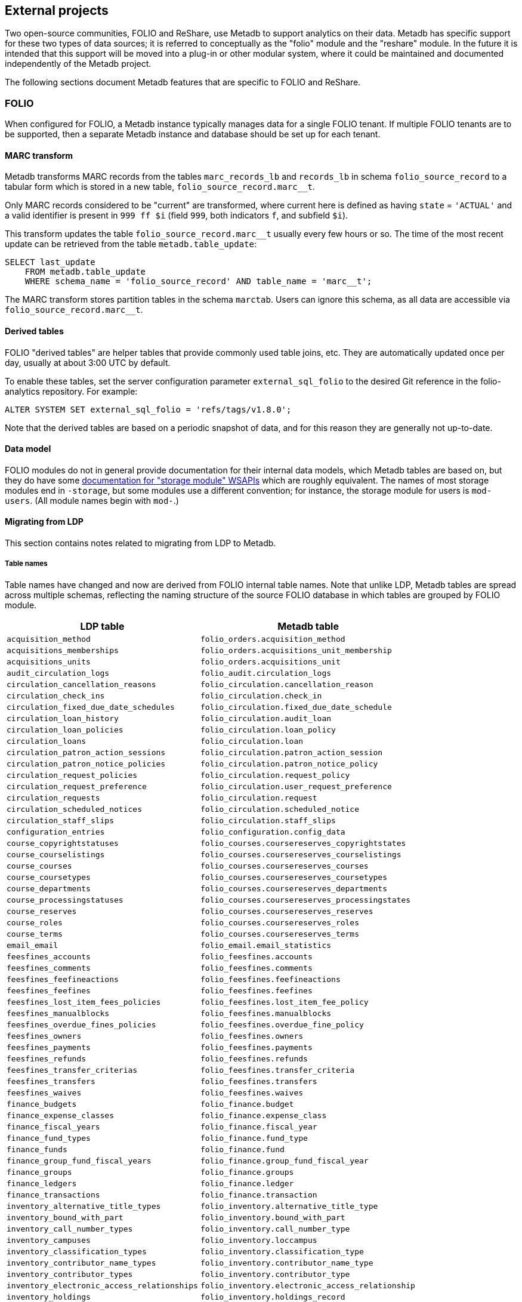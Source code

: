 == External projects

Two open-source communities, FOLIO and ReShare, use Metadb to support
analytics on their data.  Metadb has specific support for these two
types of data sources; it is referred to conceptually as the "folio"
module and the "reshare" module.  In the future it is intended that
this support will be moved into a plug-in or other modular system,
where it could be maintained and documented independently of the
Metadb project.

The following sections document Metadb features that are specific to
FOLIO and ReShare.

=== FOLIO

When configured for FOLIO, a Metadb instance typically manages data
for a single FOLIO tenant.  If multiple FOLIO tenants are to be
supported, then a separate Metadb instance and database should be set
up for each tenant.

==== MARC transform

Metadb transforms MARC records from the tables `marc_records_lb` and
`records_lb` in schema `folio_source_record` to a tabular form which
is stored in a new table, `folio_source_record.marc__t`.

Only MARC records considered to be "current" are transformed, where
current here is defined as having `state` = `'ACTUAL'` and a valid
identifier is present in `999 ff $i` (field `999`, both indicators
`f`, and subfield `$i`).

This transform updates the table `folio_source_record.marc__t` usually
every few hours or so.  The time of the most recent update can be
retrieved from the table `metadb.table_update`:

----
SELECT last_update
    FROM metadb.table_update
    WHERE schema_name = 'folio_source_record' AND table_name = 'marc__t';
----

The MARC transform stores partition tables in the schema `marctab`.
Users can ignore this schema, as all data are accessible via
`folio_source_record.marc__t`.

==== Derived tables

FOLIO "derived tables" are helper tables that provide commonly used
table joins, etc.  They are automatically updated once per day,
usually at about 3:00 UTC by default.

To enable these tables, set the server configuration parameter
`external_sql_folio` to the desired Git reference in the
folio-analytics repository.  For example:

----
ALTER SYSTEM SET external_sql_folio = 'refs/tags/v1.8.0';
----

Note that the derived tables are based on a periodic snapshot of data,
and for this reason they are generally not up-to-date.

==== Data model

FOLIO modules do not in general provide documentation for their
internal data models, which Metadb tables are based on, but they do
have some https://dev.folio.org/reference/api/[documentation for "storage module" WSAPIs] which are
roughly equivalent.  The names of most storage modules end in
`-storage`, but some modules use a different convention; for instance,
the storage module for users is `mod-users`.  (All module names begin
with `mod-`.)

==== Migrating from LDP

This section contains notes related to migrating from LDP to Metadb.

===== Table names

Table names have changed and now are derived from FOLIO internal table
names.  Note that unlike LDP, Metadb tables are spread across multiple
schemas, reflecting the naming structure of the source FOLIO database
in which tables are grouped by FOLIO module.

[%header,cols="8l,9l"]
|===
|LDP table
|Metadb table

|acquisition_method
|folio_orders.acquisition_method

|acquisitions_memberships
|folio_orders.acquisitions_unit_membership

|acquisitions_units
|folio_orders.acquisitions_unit

|audit_circulation_logs
|folio_audit.circulation_logs

|circulation_cancellation_reasons
|folio_circulation.cancellation_reason

|circulation_check_ins
|folio_circulation.check_in

|circulation_fixed_due_date_schedules
|folio_circulation.fixed_due_date_schedule

|circulation_loan_history
|folio_circulation.audit_loan

|circulation_loan_policies
|folio_circulation.loan_policy

|circulation_loans
|folio_circulation.loan

|circulation_patron_action_sessions
|folio_circulation.patron_action_session

|circulation_patron_notice_policies
|folio_circulation.patron_notice_policy

|circulation_request_policies
|folio_circulation.request_policy

|circulation_request_preference
|folio_circulation.user_request_preference

|circulation_requests
|folio_circulation.request

|circulation_scheduled_notices
|folio_circulation.scheduled_notice

|circulation_staff_slips
|folio_circulation.staff_slips

|configuration_entries
|folio_configuration.config_data

|course_copyrightstatuses
|folio_courses.coursereserves_copyrightstates

|course_courselistings
|folio_courses.coursereserves_courselistings

|course_courses
|folio_courses.coursereserves_courses

|course_coursetypes
|folio_courses.coursereserves_coursetypes

|course_departments
|folio_courses.coursereserves_departments

|course_processingstatuses
|folio_courses.coursereserves_processingstates

|course_reserves
|folio_courses.coursereserves_reserves

|course_roles
|folio_courses.coursereserves_roles

|course_terms
|folio_courses.coursereserves_terms

|email_email
|folio_email.email_statistics

|feesfines_accounts
|folio_feesfines.accounts

|feesfines_comments
|folio_feesfines.comments

|feesfines_feefineactions
|folio_feesfines.feefineactions

|feesfines_feefines
|folio_feesfines.feefines

|feesfines_lost_item_fees_policies
|folio_feesfines.lost_item_fee_policy

|feesfines_manualblocks
|folio_feesfines.manualblocks

|feesfines_overdue_fines_policies
|folio_feesfines.overdue_fine_policy

|feesfines_owners
|folio_feesfines.owners

|feesfines_payments
|folio_feesfines.payments

|feesfines_refunds
|folio_feesfines.refunds

|feesfines_transfer_criterias
|folio_feesfines.transfer_criteria

|feesfines_transfers
|folio_feesfines.transfers

|feesfines_waives
|folio_feesfines.waives

|finance_budgets
|folio_finance.budget

|finance_expense_classes
|folio_finance.expense_class

|finance_fiscal_years
|folio_finance.fiscal_year

|finance_fund_types
|folio_finance.fund_type

|finance_funds
|folio_finance.fund

|finance_group_fund_fiscal_years
|folio_finance.group_fund_fiscal_year

|finance_groups
|folio_finance.groups

|finance_ledgers
|folio_finance.ledger

|finance_transactions
|folio_finance.transaction

|inventory_alternative_title_types
|folio_inventory.alternative_title_type

|inventory_bound_with_part
|folio_inventory.bound_with_part

|inventory_call_number_types
|folio_inventory.call_number_type

|inventory_campuses
|folio_inventory.loccampus

|inventory_classification_types
|folio_inventory.classification_type

|inventory_contributor_name_types
|folio_inventory.contributor_name_type

|inventory_contributor_types
|folio_inventory.contributor_type

|inventory_electronic_access_relationships
|folio_inventory.electronic_access_relationship

|inventory_holdings
|folio_inventory.holdings_record

|inventory_holdings_note_types
|folio_inventory.holdings_note_type

|inventory_holdings_sources
|folio_inventory.holdings_records_source

|inventory_holdings_types
|folio_inventory.holdings_type

|inventory_identifier_types
|folio_inventory.identifier_type

|inventory_ill_policies
|folio_inventory.ill_policy

|inventory_instance_formats
|folio_inventory.instance_format

|inventory_instance_note_types
|folio_inventory.instance_note_type

|inventory_instance_relationship_types
|folio_inventory.instance_relationship_type

|inventory_instance_relationships
|folio_inventory.instance_relationship

|inventory_instance_statuses
|folio_inventory.instance_status

|inventory_instance_types
|folio_inventory.instance_type

|inventory_instances
|folio_inventory.instance

|inventory_institutions
|folio_inventory.locinstitution

|inventory_item_damaged_statuses
|folio_inventory.item_damaged_status

|inventory_item_note_types
|folio_inventory.item_note_type

|inventory_items
|folio_inventory.item

|inventory_libraries
|folio_inventory.loclibrary

|inventory_loan_types
|folio_inventory.loan_type

|inventory_locations
|folio_inventory.location

|inventory_material_types
|folio_inventory.material_type

|inventory_modes_of_issuance
|folio_inventory.mode_of_issuance

|inventory_nature_of_content_terms
|folio_inventory.nature_of_content_term

|inventory_service_points
|folio_inventory.service_point

|inventory_service_points_users
|folio_inventory.service_point_user

|inventory_statistical_code_types
|folio_inventory.statistical_code_type

|inventory_statistical_codes
|folio_inventory.statistical_code

|invoice_invoices
|folio_invoice.invoices

|invoice_lines
|folio_invoice.invoice_lines

|invoice_voucher_lines
|folio_invoice.voucher_lines

|invoice_vouchers
|folio_invoice.vouchers

|notes
|folio_notes.note

|organization_addresses
|folio_organizations.addresses

|organization_categories
|folio_organizations.categories

|organization_contacts
|folio_organizations.contacts

|organization_emails
|folio_organizations.emails

|organization_interfaces
|folio_organizations.interfaces

|organization_organizations
|folio_organizations.organizations

|organization_phone_numbers
|folio_organizations.phone_numbers

|organization_urls
|folio_organizations.urls

|patron_blocks_user_summary
|folio_patron_blocks.user_summary

|perm_permissions
|folio_permissions.permissions

|perm_users
|folio_permissions.permissions_users

|po_alerts
|folio_orders.alert

|po_lines
|folio_orders.po_line

|po_order_invoice_relns
|folio_orders.order_invoice_relationship

|po_order_templates
|folio_orders.order_templates

|po_pieces
|folio_orders.pieces

|po_purchase_orders
|folio_orders.purchase_order

|po_receiving_history
|(Not supported in Metadb)

|po_reporting_codes
|folio_orders.reporting_code

|srs_error
|folio_source_record.error_records_lb

|srs_marc
|folio_source_record.marc_records_lb

|srs_marctab
|folio_source_record.marc__t

|srs_records
|folio_source_record.records_lb

|template_engine_template
|folio_template_engine.template

|user_addresstypes
|folio_users.addresstype

|user_departments
|folio_users.departments

|user_groups
|folio_users.groups

|user_proxiesfor
|folio_users.proxyfor

|user_users
|folio_users.users
|===

===== Column names

The `data` column in LDP contains JSON objects.  In Metadb this column
appears as `jsonb` or in some cases `content`, matching the FOLIO
internal column names.

===== Data types

In Metadb, UUIDs generally have the `uuid` data type.  If a UUID has
the `text` data type preserved from the source data, it should be cast
using `::uuid` in queries.

Columns with the `json` data type in LDP have been changed to use the
`jsonb` data type in Metadb.

===== JSON queries

Querying JSON is very similar with Metadb as compared to LDP.  For
clarity we give a few examples below.

[discrete]
====== JSON source data

To select JSON data extracted from a FOLIO source, LDP supports:

----
SELECT data FROM user_groups;
----

In Metadb, this can be written as:

----
SELECT jsonb FROM folio_users.groups;
----

Or with easier to read formatting:

----
SELECT jsonb_pretty(jsonb) FROM folio_users.groups;
----

[discrete]
====== JSON fields: non-array data

For non-array JSON fields, extracting the data directly from JSON in
LDP usually takes the form:

----
SELECT json_extract_path_text(data, 'group') FROM user_groups;
----

The form recommended for Metadb is:

----
SELECT jsonb_extract_path_text(jsonb, 'group') FROM folio_users.groups;
----

[discrete]
====== JSON fields: array data

To extract JSON arrays, the syntax for Metadb is similar to LDP.  A
lateral join can be used with the function `jsonb_array_elements()` to
convert the elements of a JSON array to a set of rows, one row per
array element.

For example, if the array elements are simple `text` strings:

----
CREATE TABLE instance_format_ids AS
SELECT id AS instance_id,
       instance_format_ids.jsonb #>> '{}' AS instance_format_id,
       instance_format_ids.ordinality
FROM folio_inventory.instance
    CROSS JOIN LATERAL jsonb_array_elements(jsonb_extract_path(jsonb, 'instanceFormatIds'))
        WITH ORDINALITY AS instance_format_ids (jsonb);
----

If the array elements are JSON objects:

----
CREATE TABLE holdings_notes AS
SELECT id AS holdings_id,
       jsonb_extract_path_text(notes.jsonb, 'holdingsNoteTypeId')::uuid
           AS holdings_note_type_id,
       jsonb_extract_path_text(notes.jsonb, 'note') AS note,
       jsonb_extract_path_text(notes.jsonb, 'staffOnly')::boolean AS staff_only,
       notes.ordinality
FROM folio_inventory.holdings_record
    CROSS JOIN LATERAL jsonb_array_elements(jsonb_extract_path(jsonb, 'notes'))
        WITH ORDINALITY AS notes (jsonb);
----

[discrete]
====== JSON fields as columns

LDP transforms simple, first-level JSON fields into columns, which can
be queried as, for example:

----
SELECT id, "group", "desc" FROM user_groups;
----

The Metadb equivalent of this query is:

----
SELECT id, "group", "desc" FROM folio_users.groups__t;
----

Note that the double quotation marks are needed here only because
`group` and `desc` are reserved words in SQL.  Alternatively, they can
be removed if the column names are prefixed with a table alias:

----
SELECT g.id, g.group, g.desc FROM folio_users.groups__t AS g;
----

Support for transforming subfields and arrays is planned in Metadb.

===== Migrating historical data from LDP

[.aqua-background]#Metadb 1.3# +
Metadb can import legacy historical data from LDP.  The Metadb server
must be stopped while this process runs.  As an example:

----
metadb migrate -D data --ldpconf ldpconf.json --source folio
----

The file `ldpconf.json` is used to connect to the LDP database.  The
output looks something like:

----
Begin migration process? y
metadb: migrating: folio_audit.circulation_logs__: reading history.audit_circulation_logs where (updated < 2023-06-28 10:31:35.0556 +0000 UTC)
metadb: migrating: folio_audit.circulation_logs__: 3544356 records written
metadb: migrating: folio_circulation.audit_loan__: reading history.circulation_loan_history where (updated < 2023-06-28 03:34:57.32423 +0000 UTC)
metadb: migrating: folio_circulation.audit_loan__: 2201724 records written
metadb: migrating: folio_circulation.cancellation_reason__: reading history.circulation_cancellation_reasons where (updated < 2023-06-28 03:34:59.911506 +0000 UTC)
metadb: migrating: folio_circulation.cancellation_reason__: 22 records written
metadb: migrating: folio_circulation.check_in__: reading history.circulation_check_ins where (updated < 2023-06-28 11:31:38.628637 +0000 UTC)
metadb: migrating: folio_circulation.check_in__: 1095442 records written
metadb: migrating: folio_circulation.fixed_due_date_schedule__: reading history.circulation_fixed_due_date_schedules where (updated < 2023-07-04 10:31:46.899899 +0000 UTC)
metadb: migrating: folio_circulation.fixed_due_date_schedule__: 34 records written
metadb: migrating: folio_circulation.loan__: reading history.circulation_loans where (updated < 2023-06-28 03:34:57.932582 +0000 UTC)
metadb: migrating: folio_circulation.loan__: 1600346 records written
# (etc.)
----

Note that only records that LDP updated before a specific time stamp
will be imported.  This is because for each LDP table and
corresponding Metadb table there may be a range of times in which both
LDP and Metadb contain historical data.  In such cases, the Metadb
data are preferred, and the import stops at the point after which the
two data sets would otherwise overlap.

Also note that JSON data contained in the imported records are not
transformed into columns.

Records imported using this process have their `__origin` column set
to the value `ldp`, which distinguishes them from other FOLIO data in
Metadb.

==== Configuring Metadb for FOLIO

When creating a FOLIO data source, use the `module 'folio'` option,
and set `trim_schema_prefix` to remove the tenant from schema names
and `add_schema_prefix` to add a `folio_` prefix to the schema names.
For example:

----
CREATE DATA SOURCE folio TYPE kafka OPTIONS (
    module 'folio',
    trim_schema_prefix 'tenantname_',
    add_schema_prefix 'folio_',
    brokers 'kafka:29092',
    topics '^metadb_folio_1\.',
    consumer_group 'metadb_folio_1_1',
    schema_stop_filter 'admin'
);
----

Specifying `module 'folio'` has multiple effects including how tenants
are handled, where to find the derived tables, and that MARC
transformation is to be performed.  We trim the tenant-name prefix
from schema names because the Metadb database handles only a single
tenant.  We add the `folio_` prefix as a namespace to allow for other
(non-FOLIO) library data to be imported into the database as well, in
order to support cross-domain analytics.

Note that the `CREATE DATA SOURCE` statement does not control which
tenant's data are to be streamed.  The tenant is typically selected in
the configuration of the Debezium connector.

It is recommended to use a separate Kafka cluster, rather than the
FOLIO Kafka instance, until one has experience with administration of
Kafka.

In the Debezium PostgreSQL connector configuration, the following
exclusions are suggested:

----
"schema.exclude.list": "public,.*_mod_login,.*_mod_pubsub,.*pubsub_config,supertenant_mod_.*,.*_mod_kb_ebsco_java,.*_mod_data_export_spring"
----
----
"table.exclude.list": ".*__system,.*_mod_agreements.alternate_resource_name,.*_mod_service_interaction.dashboard_access,.*_mod_agreements.availability_constraint,.*_mod_agreements\\.package_description_url,.*_mod_agreements\\.content_type,.*_mod_agreements\\.entitlement_tag,.*_mod_agreements\\.erm_resource_tag,.*_mod_agreements\\.string_template,.*_mod_agreements\\.string_template_scopes,.*_mod_agreements\\.templated_url,.*_mod_oai_pmh\\.instances,.*_mod_remote_storage\\.original_locations,.*_mod_remote_storage\\.item_notes,.*app_setting,.*alternate_name,.*databasechangelog,.*databasechangeloglock,.*directory_entry_tag,.*license_document_attachment,.*license_supp_doc,.*license_tag,.*log_entry_additional_info,.*subscription_agreement_supp_doc,.*subscription_agreement_document_attachment,.*subscription_agreement_ext_lic_doc,.*subscription_agreement_tag,.*tenant_changelog,.*tenant_changelog_lock,.*marc_indexers.*,.*rmb_internal.*,.*rmb_job.*,.*_mod_agreements\\.match_key,.*system_changelog"
----

Tables can be excluded for various reasons.  Most of the tables
filtered above are excluded because they are not of interest for
analytics (e.g. pubsub state), but data from some modules,
e.g. `mod_login`, are omitted for security reasons.  It is up to
individual libraries to tailor this exclusion list to their
requirements.

=== ReShare

When configured for ReShare, a Metadb instance typically manages data
for a consortium using a single data source.  ReShare "tenants" are
not separated from each other in the usual sense; they each represent
a consortium member and together form a single consortial tenant.  For
this reason, all of the ReShare tenants are streamed to a single
Metadb instance, unlike FOLIO where a Metadb instance only handles a
single FOLIO tenant.

The data from consortium members are combined into aggregated tables,
with the `__origin` column set to the name of the ReShare tenant
(i.e. consortium member).  The `CREATE DATA ORIGIN` command defines
the set of known origins, and schema names in the source database are
assumed to begin with a prefix that identifies the origin (because
this is how FOLIO and ReShare store tenant data).  For example
`west_mod_rs.table1` has the prefix `west` which is taken to be the
origin if previously defined by `CREATE DATA ORIGIN`.

==== Derived tables

ReShare "derived tables" are automatically updated once per day,
usually at about 3:00 UTC by default.

To enable these tables, set the server configuration parameter
`external_sql_reshare` to the desired Git reference in the
reshare-analytics repository.  For example:

----
ALTER SYSTEM SET external_sql_reshare = 'refs/tags/20230912004531';
----

Note that the derived tables are based on a periodic snapshot of data,
and for this reason they are generally not up-to-date.

==== Configuring Metadb for ReShare

Before defining a ReShare data source, create a data origin for each
ReShare tenant (i.e. each member of the consortium).  For example:

----
CREATE DATA ORIGIN tenant1;

CREATE DATA ORIGIN tenant2;

CREATE DATA ORIGIN tenant3;
----

NOTE: CREATE DATA ORIGIN currently requires restarting the server
before it will take effect.

Then use the `module 'reshare'` option when creating the data source,
and set `add_schema_prefix` to add a `reshare_` prefix to the schema
names:

----
CREATE DATA SOURCE reshare TYPE kafka OPTIONS (
    module 'reshare',
    add_schema_prefix 'reshare_',
    brokers 'kafka:29092',
    topics '^metadb_reshare_1\.',
    consumer_group 'metadb_reshare_1_1',
    schema_stop_filter 'admin'
);
----

Note that unlike with FOLIO, here we do not use `trim_schema_prefix`,
because the "reshare" module uses the tenant name in the prefix to
choose a configured data origin, as described above.

Note that the order of commands is important: The initial set of data
origins should be created before the data source is created so that
schema names of incoming data will be processed correctly.  Later,
whenever a new consortial tenant is to be added, it should be defined
in Metadb using `CREATE DATA ORIGIN` (and the server restarted) before
the tenant is added to ReShare.

In the Debezium PostgreSQL connector configuration, it is suggested
that credentials (`.+mod_login`), the public schema, the Okapi
supertenant (`supertenant_mod_.+`), and mod-pubsub data
(`pubsub_config,.+_mod_pubsub`) be excluded using the
`schema.exclude.list` setting.

=== MARC transform for LDP/LDLite

The MARC transform (currently included in Metadb) can also be used
with LDP and LDLite.  A command-line tool called `marct` is provided
which is a drop-in replacement for `ldpmarc`.

The system requirements are a subset of those for Metadb:

* Local storage: 500 GB
* Database storage: 500 GB
* Operating system: Linux
* https://www.postgresql.org/[PostgreSQL] 15 or later
* https://golang.org/[Go] 1.20 or later

To build `marct`:

----
mkdir -p bin && go build -o bin ./cmd/marct
----

which creates a `bin/` subdirectory and builds the `marct` executable
there:

----
./bin/marct -h
----

In LDP, MARC data are read from the tables `public.srs_marc` and
`public.srs_records`, and the transformed output is written to the
table `public.srs_marctab`.

Typical usage is:

----
./bin/marct -D <datadir> -u <ldp_user>
----

where `datadir` is a LDP data directory containing `ldpconf.json`, and
`ldp1_user` is a LDP user to be granted `SELECT` privileges on the
output table.

For example:

----
./bin/marct -D data -u ldp
----

Note that `marct` only grants privileges for a single user.  If
individual user accounts are configured for LDP, a shell script can be
used to grant privileges to the users, for example:

----
users=/path/to/list/of/users.txt
for u in $( cat $users ); do
    psql -c "GRANT SELECT ON public.srs_marctab TO $u ;"
done
----

The first time `marct` runs, it will perform a "full update" of all of
the MARC records.  In subsequent runs, it will attempt to use
"incremental update" to update only records that have changed since
the previous run, which can dramatically reduce the running time if
the number of changes is small.

However, if very many records have changed, it is possible that
incremental update may take longer than full update.  If it appears
that an incremental update will never finish, it should be canceled,
and a full update should be run once before resuming incremental
updates.  This can be done by using the `-f` command-line option,
which disables incremental update and requires `marct` to do a full
update.

